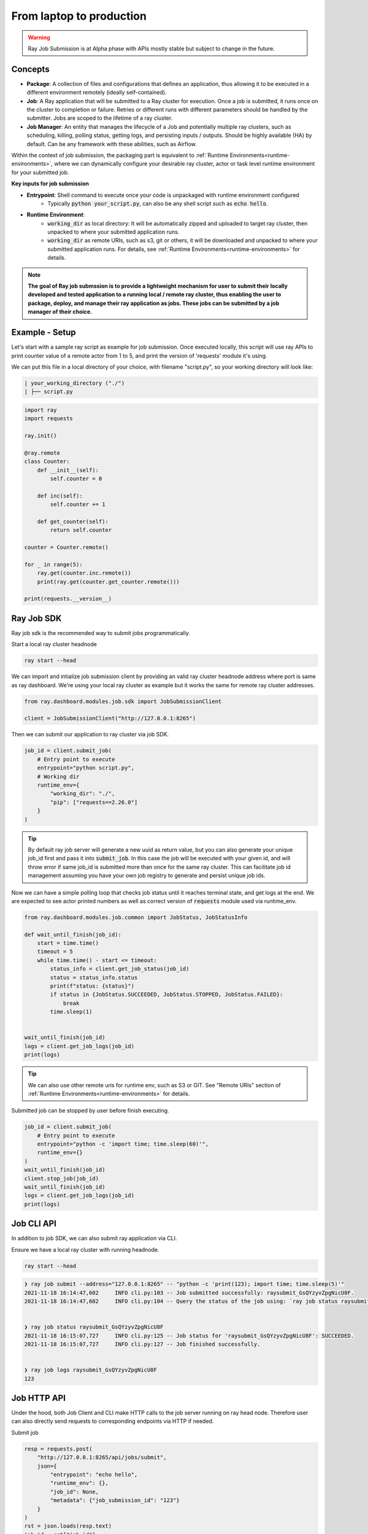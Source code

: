 

=========================
From laptop to production
=========================

.. warning::

    Ray Job Submission is at Alpha phase with APIs mostly stable but subject to change in the future.

Concepts
--------

- **Package**: A collection of files and configurations that defines an application, thus allowing it to be executed in a different environment remotely (ideally self-contained).

- **Job**: A Ray application that will be submitted to a Ray cluster for execution. Once a job is submitted, it runs once on the cluster to completion or failure. Retries or different runs with different parameters should be handled by the submitter. Jobs are scoped to the lifetime of a ray cluster.

- **Job Manager**: An entity that manages the lifecycle of a Job and potentially multiple ray clusters, such as scheduling, killing, polling status, getting logs, and persisting inputs / outputs. Should be highly available (HA) by default. Can be any framework with these abilities, such as Airflow.

Within the context of job submission, the packaging part is equivalent to :ref:`Runtime Environments<runtime-environments>`, where we can dynamically configure your desirable ray cluster, actor or task level runtime environment for your submitted job.

**Key inputs for job submission**

- **Entrypoint**: Shell command to execute once your code is unpackaged with runtime environment configured
    - Typically :code:`python your_script.py`, can also be any shell script such as :code:`echo hello`.
- **Runtime Environment**:
    - :code:`working_dir` as local directory: It will be automatically zipped and uploaded to target ray cluster, then unpacked to where your submitted application runs.
    - :code:`working_dir` as remote URIs, such as s3, git or others, it will be downloaded and unpacked to where your submitted application runs. For details, see :ref:`Runtime Environments<runtime-environments>` for details.

.. note::
  **The goal of Ray job submssion is to provide a lightweight mechanism for user to submit their locally developed and tested application to a running local / remote ray cluster, thus enabling the user to package, deploy, and manage their ray application as jobs. These jobs can be submitted by a job manager of their choice.**

Example - Setup
---------------

Let's start with a sample ray script as example for job submission. Once executed locally, this script will use ray APIs to print counter value of a remote actor from 1 to 5, and print the version of 'requests' module it's using.

We can put this file in a local directory of your choice, with filename "script.py", so your working directory will look like:

.. code-block:: bash

  | your_working_directory ("./")
  | ├── script.py

.. code-block:: python

    import ray
    import requests

    ray.init()

    @ray.remote
    class Counter:
        def __init__(self):
            self.counter = 0

        def inc(self):
            self.counter += 1

        def get_counter(self):
            return self.counter

    counter = Counter.remote()

    for _ in range(5):
        ray.get(counter.inc.remote())
        print(ray.get(counter.get_counter.remote()))

    print(requests.__version__)

Ray Job SDK
------------

Ray job sdk is the recommended way to submit jobs programmatically.

| Start a local ray cluster headnode

.. code-block:: bash

    ray start --head

We can import and intialize job submission client by providing an valid ray cluster headnode address where port is same as ray dashboard. We're using your local ray cluster as example but it works the same for remote ray cluster addresses.

.. code-block:: python

    from ray.dashboard.modules.job.sdk import JobSubmissionClient

    client = JobSubmissionClient("http://127.0.0.1:8265")

Then we can submit our application to ray cluster via job SDK.

.. code-block:: python

    job_id = client.submit_job(
        # Entry point to execute
        entrypoint="python script.py",
        # Working dir
        runtime_env={
            "working_dir": "./",
            "pip": ["requests==2.26.0"]
        }
    )

.. tip::

    By default ray job server will generate a new uuid as return value, but you can also generate your unique job_id first and pass it into :code:`submit_job`. In this case the job will be executed with your given id, and will throw error if same job_id is submitted more than once for the same ray cluster. This can facilitate job id management assuming you have your own job registry to generate and persist unique job ids.

Now we can have a simple polling loop that checks job status until it reaches terminal state, and get logs at the end. We are expected to see actor printed numbers as well as correct version of :code:`requests` module used via runtime_env.

.. code-block:: python

    from ray.dashboard.modules.job.common import JobStatus, JobStatusInfo

    def wait_until_finish(job_id):
        start = time.time()
        timeout = 5
        while time.time() - start <= timeout:
            status_info = client.get_job_status(job_id)
            status = status_info.status
            print(f"status: {status}")
            if status in {JobStatus.SUCCEEDED, JobStatus.STOPPED, JobStatus.FAILED}:
                break
            time.sleep(1)


    wait_until_finish(job_id)
    logs = client.get_job_logs(job_id)
    print(logs)

.. tip::

    We can also use other remote uris for runtime env, such as S3 or GIT. See "Remote URIs" section of :ref:`Runtime Environments<runtime-environments>` for details.

Submitted job can be stopped by user before finish executing.

.. code-block:: python

    job_id = client.submit_job(
        # Entry point to execute
        entrypoint="python -c 'import time; time.sleep(60)'",
        runtime_env={}
    )
    wait_until_finish(job_id)
    client.stop_job(job_id)
    wait_until_finish(job_id)
    logs = client.get_job_logs(job_id)
    print(logs)


Job CLI API
-----------

In addition to job SDK, we can also submit ray application via CLI.


| Ensure we have a local ray cluster with running headnode.

.. code-block:: bash

   ray start --head

.. code-block:: python

    ❯ ray job submit --address="127.0.0.1:8265" -- "python -c 'print(123); import time; time.sleep(5)'"
    2021-11-18 16:14:47,602	INFO cli.py:103 -- Job submitted successfully: raysubmit_GsQYzyvZpgNicU8F.
    2021-11-18 16:14:47,602	INFO cli.py:104 -- Query the status of the job using: `ray job status raysubmit_GsQYzyvZpgNicU8F`.


    ❯ ray job status raysubmit_GsQYzyvZpgNicU8F
    2021-11-18 16:15:07,727	INFO cli.py:125 -- Job status for 'raysubmit_GsQYzyvZpgNicU8F': SUCCEEDED.
    2021-11-18 16:15:07,727	INFO cli.py:127 -- Job finished successfully.


    ❯ ray job logs raysubmit_GsQYzyvZpgNicU8F
    123


Job HTTP API
------------

Under the hood, both Job Client and CLI make HTTP calls to the job server running on ray head node. Therefore user can also directly send requests to corresponding endpoints via HTTP if needed.

Submit job

.. code-block:: python

    resp = requests.post(
        "http://127.0.0.1:8265/api/jobs/submit",
        json={
            "entrypoint": "echo hello",
            "runtime_env": {},
            "job_id": None,
            "metadata": {"job_submission_id": "123"}
        }
    )
    rst = json.loads(resp.text)
    job_id = rst["job_id"]
    print(job_id)

Query and poll for job status

.. code-block:: python

    start = time.time()
    while time.time() - start <= 10:
        resp = requests.get(
            "http://127.0.0.1:8265/api/jobs/status",
            params={
                "job_id": job_id,
            }
        )
        rst = json.loads(resp.text)
        status = rst["job_status"]
        print(f"status: {status}")
        if status in {JobStatus.SUCCEEDED, JobStatus.STOPPED, JobStatus.FAILED}:
            break
        time.sleep(1)

Query for logs

.. code-block:: python

    resp = requests.get(
        "http://127.0.0.1:8265/api/jobs/logs",
        params={
            "job_id": job_id,
        }
    )
    rst = json.loads(resp.text)
    logs = rst["logs"]
    print(logs)


Job Submission Architecture
----------------------------

The following diagram shows the underlying structure and steps for each job submission.

.. image:: https://raw.githubusercontent.com/ray-project/images/master/docs/job/job_subimssion_arch.png
